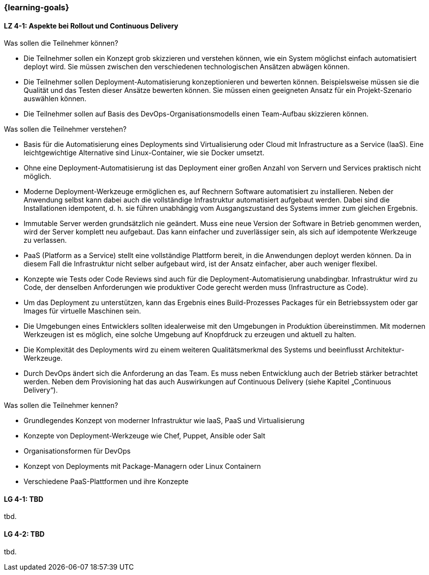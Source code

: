 === {learning-goals}

// tag::DE[]
[[LZ-4-1]]
==== LZ 4-1: Aspekte bei Rollout und Continuous Delivery

.Was sollen die Teilnehmer können?
  * Die Teilnehmer sollen ein Konzept grob skizzieren und verstehen können, wie ein System möglichst einfach automatisiert deployt wird. Sie müssen zwischen den verschiedenen technologischen Ansätzen abwägen können.
  * Die Teilnehmer sollen Deployment-Automatisierung konzeptionieren und bewerten können. Beispielsweise müssen sie die Qualität und das Testen dieser Ansätze bewerten können. Sie müssen einen geeigneten Ansatz für ein Projekt-Szenario auswählen können.
  * Die Teilnehmer sollen auf Basis des DevOps-Organisationsmodells einen Team-Aufbau skizzieren können.

.Was sollen die Teilnehmer verstehen?
  * Basis für die Automatisierung eines Deployments sind Virtualisierung oder Cloud mit Infrastructure as a Service (IaaS). Eine leichtgewichtige Alternative sind Linux-Container, wie sie Docker umsetzt.
  * Ohne eine Deployment-Automatisierung ist das Deployment einer großen Anzahl von Servern und Services praktisch nicht möglich.
  * Moderne Deployment-Werkzeuge ermöglichen es, auf Rechnern Software automatisiert zu installieren. Neben der Anwendung selbst kann dabei auch die vollständige Infrastruktur automatisiert aufgebaut werden. Dabei sind die Installationen idempotent, d. h. sie führen unabhängig vom Ausgangszustand des Systems immer zum gleichen Ergebnis.
  * Immutable Server werden grundsätzlich nie geändert. Muss eine neue Version der Software in Betrieb genommen werden, wird der Server komplett neu aufgebaut. Das kann einfacher und zuverlässiger sein, als sich auf idempotente Werkzeuge zu verlassen.
  * PaaS (Platform as a Service) stellt eine vollständige Plattform bereit, in die Anwendungen deployt werden können. Da in diesem Fall die Infrastruktur nicht selber aufgebaut wird, ist der Ansatz einfacher, aber auch weniger flexibel.
  * Konzepte wie Tests oder Code Reviews sind auch für die Deployment-Automatisierung unabdingbar. Infrastruktur wird zu Code, der denselben Anforderungen wie produktiver Code gerecht werden muss (Infrastructure as Code).
  * Um das Deployment zu unterstützen, kann das Ergebnis eines Build-Prozesses Packages für ein Betriebssystem oder gar Images für virtuelle Maschinen sein.
  * Die Umgebungen eines Entwicklers sollten idealerweise mit den Umgebungen in Produktion übereinstimmen. Mit modernen Werkzeugen ist es möglich, eine solche Umgebung auf Knopfdruck zu erzeugen und aktuell zu halten.
  * Die Komplexität des Deployments wird zu einem weiteren Qualitätsmerkmal des Systems und beeinflusst Architektur-Werkzeuge.
  * Durch DevOps ändert sich die Anforderung an das Team. Es muss neben Entwicklung auch der Betrieb stärker betrachtet werden. Neben dem Provisioning hat das auch Auswirkungen auf Continuous Delivery (siehe Kapitel „Continuous Delivery“).

.Was sollen die Teilnehmer kennen?
  * Grundlegendes Konzept von moderner Infrastruktur wie IaaS, PaaS und Virtualisierung
  * Konzepte von Deployment-Werkzeuge wie Chef, Puppet, Ansible oder Salt
  * Organisationsformen für DevOps
  * Konzept von Deployments mit Package-Managern oder Linux Containern
  * Verschiedene PaaS-Plattformen und ihre Konzepte



// end::DE[]

// tag::EN[]
[[LG-4-1]]
==== LG 4-1: TBD
tbd.

[[LG-4-2]]
==== LG 4-2: TBD
tbd.
// end::EN[]



